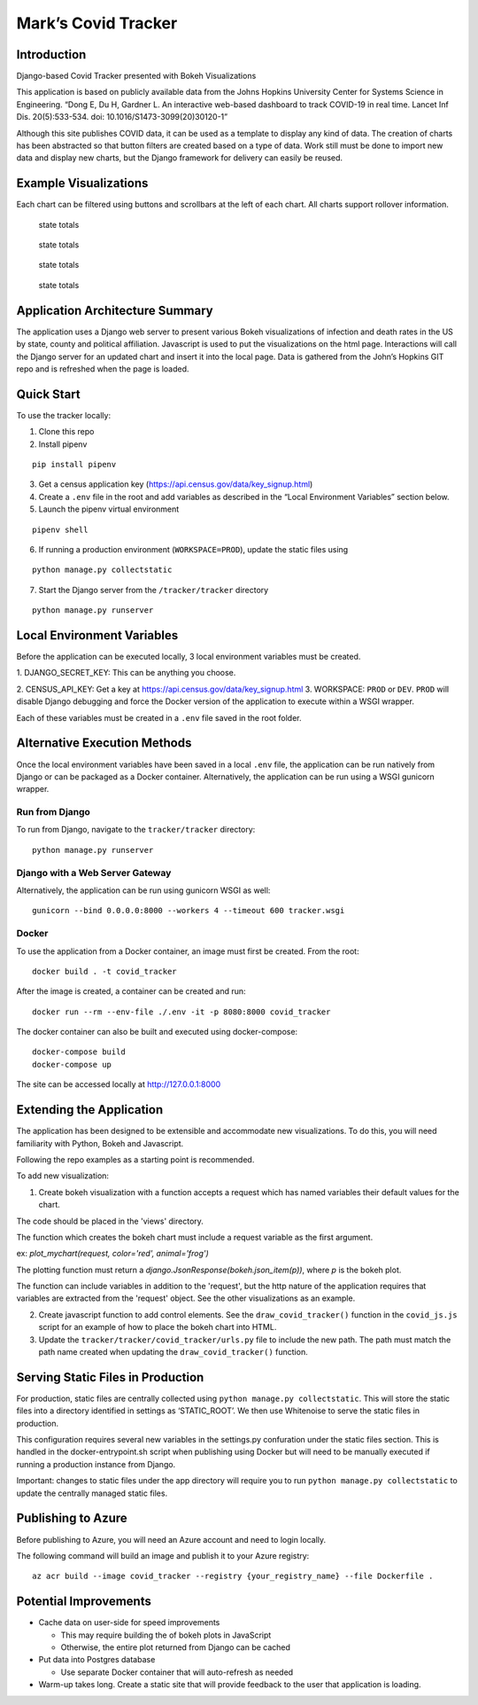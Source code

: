 Mark’s Covid Tracker
====================

Introduction
----------------------
Django-based Covid Tracker presented with Bokeh Visualizations

This application is based on publicly available data from the Johns
Hopkins University Center for Systems Science in Engineering. “Dong E,
Du H, Gardner L. An interactive web-based dashboard to track COVID-19 in
real time. Lancet Inf Dis. 20(5):533-534. doi:
10.1016/S1473-3099(20)30120-1”

Although this site publishes COVID data, it can be used as a template to
display any kind of data. The creation of charts has been abstracted so
that button filters are created based on a type of data. Work still must
be done to import new data and display new charts, but the Django
framework for delivery can easily be reused.

Example Visualizations
----------------------

Each chart can be filtered using buttons and scrollbars at the left of
each chart. All charts support rollover information.

.. figure:: _static/images/state_totals.png
   :alt: state totals

   state totals

.. figure:: _static/images/counties_by_state.png
   :alt: state totals

   state totals

.. figure:: _static/images/political_affiliation.png
   :alt: state totals

   state totals

.. figure:: _static/images/top_states.png
   :alt: state totals

   state totals

Application Architecture Summary
--------------------------------

The application uses a Django web server to present various Bokeh
visualizations of infection and death rates in the US by state, county
and political affiliation. Javascript is used to put the visualizations
on the html page. Interactions will call the Django server for an
updated chart and insert it into the local page. Data is gathered from
the John’s Hopkins GIT repo and is refreshed when the page is loaded.

Quick Start
-----------

To use the tracker locally:

1. Clone this repo

2. Install pipenv

::

   pip install pipenv

3. Get a census application key
   (https://api.census.gov/data/key_signup.html)
4. Create a ``.env`` file in the root and add variables as described in
   the “Local Environment Variables” section below.
5. Launch the pipenv virtual environment

::

   pipenv shell

6. If running a production environment (``WORKSPACE=PROD``), update the
   static files using

::

   python manage.py collectstatic

7. Start the Django server from the ``/tracker/tracker`` directory

::

   python manage.py runserver

Local Environment Variables
---------------------------

Before the application can be executed locally, 3 local environment
variables must be created.

1. DJANGO_SECRET_KEY: This can be anything
you choose.

2. CENSUS_API_KEY: Get a key at
https://api.census.gov/data/key_signup.html 3. WORKSPACE: ``PROD`` or
``DEV``. ``PROD`` will disable Django debugging and force the Docker
version of the application to execute within a WSGI wrapper.

Each of these variables must be created in a ``.env`` file saved in the
root folder.

Alternative Execution Methods
-----------------------------

Once the local environment variables have been saved in a local ``.env``
file, the application can be run natively from Django or can be packaged
as a Docker container. Alternatively, the application can be run using a
WSGI gunicorn wrapper.

Run from Django
^^^^^^^^^^^^^^^

To run from Django, navigate to the ``tracker/tracker`` directory:

::

   python manage.py runserver

Django with a Web Server Gateway
^^^^^^^^^^^^^^^^^^^^^^^^^^^^^^^^

Alternatively, the application can be run using gunicorn WSGI as well:

::

   gunicorn --bind 0.0.0.0:8000 --workers 4 --timeout 600 tracker.wsgi

Docker
^^^^^^

To use the application from a Docker container, an image must first be
created. From the root:

::

   docker build . -t covid_tracker

After the image is created, a container can be created and run:

::

   docker run --rm --env-file ./.env -it -p 8080:8000 covid_tracker

The docker container can also be built and executed using
docker-compose:

::

   docker-compose build
   docker-compose up

The site can be accessed locally at http://127.0.0.1:8000

Extending the Application
-------------------------

The application has been designed to be extensible and accommodate new
visualizations. To do this, you will need familiarity with Python, Bokeh
and Javascript.

Following the repo examples as a starting point is recommended.

To add new visualization:

1. Create bokeh visualization with a function accepts a request which has named variables their default values for the chart.

The code should be placed in the 'views' directory.

The function which creates the bokeh chart must include a request variable as the first argument.

ex: `plot_mychart(request, color='red', animal='frog')`

The plotting function must return a `django.JsonResponse(bokeh.json_item(p))`, where `p` is the bokeh plot.

The function can include variables in addition to the 'request', but the http nature of the application requires that variables are extracted from the 'request' object.  See the other visualizations as an example.

2. Create javascript function to add control elements. See the
   ``draw_covid_tracker()`` function in the ``covid_js.js`` script for
   an example of how to place the bokeh chart into HTML.

3. Update the ``tracker/tracker/covid_tracker/urls.py`` file to include
   the new path. The path must match the path name created when updating
   the ``draw_covid_tracker()`` function.

Serving Static Files in Production
----------------------------------

For production, static files are centrally collected using
``python manage.py collectstatic``. This will store the static files
into a directory identified in settings as ‘STATIC_ROOT’. We then use
Whitenoise to serve the static files in production.

This configuration requires several new variables in the settings.py
confuration under the static files section. This is handled in the
docker-entrypoint.sh script when publishing using Docker but will need
to be manually executed if running a production instance from Django.

Important: changes to static files under the app directory will require
you to run ``python manage.py collectstatic`` to update the centrally
managed static files.

Publishing to Azure
-------------------

Before publishing to Azure, you will need an Azure account and need to
login locally.

The following command will build an image and publish it to your Azure
registry:

::

    az acr build --image covid_tracker --registry {your_registry_name} --file Dockerfile .

Potential Improvements
----------------------

-  Cache data on user-side for speed improvements

   -  This may require building the of bokeh plots in JavaScript
   -  Otherwise, the entire plot returned from Django can be cached

-  Put data into Postgres database

   -  Use separate Docker container that will auto-refresh as needed

-  Warm-up takes long. Create a static site that will provide feedback
   to the user that application is loading.
